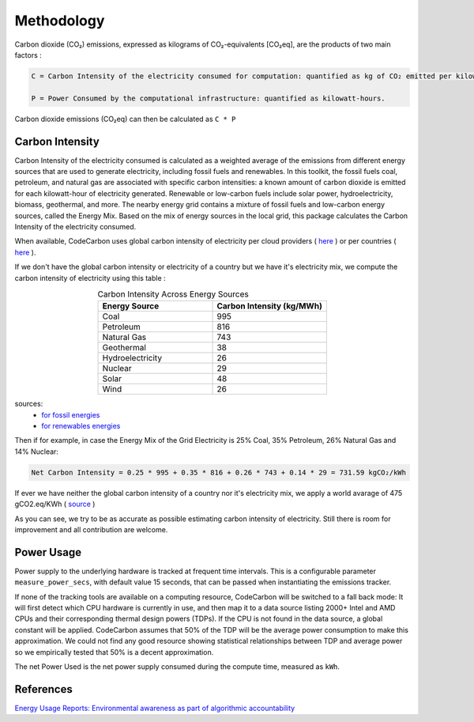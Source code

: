 .. _methodology:

Methodology
===========
Carbon dioxide (CO₂) emissions, expressed as kilograms of CO₂-equivalents [CO₂eq], are the products of two main factors :

.. code-block:: text

    C = Carbon Intensity of the electricity consumed for computation: quantified as kg of CO₂ emitted per kilowatt-hour of electricity.

    P = Power Consumed by the computational infrastructure: quantified as kilowatt-hours.

Carbon dioxide emissions (CO₂eq) can then be calculated as ``C * P``


Carbon Intensity
----------------
Carbon Intensity of the electricity consumed is calculated as a weighted average of the emissions from different
energy sources that are used to generate electricity, including fossil fuels and renewables. In this toolkit, the fossil fuels coal, petroleum, and natural gas are associated with specific carbon intensities: a known amount of carbon dioxide is emitted for each kilowatt-hour of electricity generated. Renewable or low-carbon fuels include solar power, hydroelectricity, biomass, geothermal, and more. The nearby energy grid contains a mixture of fossil fuels and low-carbon energy sources, called the Energy Mix. Based on the mix of energy sources in the local grid, this package calculates the Carbon Intensity of the electricity consumed.

.. image:: ./images/grid_energy_mix.png
            :align: center
            :alt: Grid Energy Mix
            :height: 300px
            :width: 350px

When available, CodeCarbon uses global carbon intensity of electricity per cloud providers ( `here <https://github.com/mlco2/codecarbon/blob/master/codecarbon/data/cloud/impact.csv>`_ ) or per countries ( `here <https://github.com/mlco2/codecarbon/blob/master/codecarbon/data/private_infra/eu-carbon-intensity-electricity.csv>`_ ).

If we don't have the global carbon intensity or electricity of a country but we have it's electricity mix, we compute the carbon intensity of electricity using this table :

.. list-table:: Carbon Intensity Across Energy Sources
   :widths: 50 50
   :align: center
   :header-rows: 1

   * - Energy Source
     - Carbon Intensity (kg/MWh)
   * - Coal
     - 995
   * - Petroleum
     - 816
   * - Natural Gas
     - 743
   * - Geothermal
     - 38
   * - Hydroelectricity
     - 26
   * - Nuclear
     - 29
   * - Solar 
     - 48
   * - Wind
     - 26
   
sources: 
 -  `for fossil energies <https://github.com/responsibleproblemsolving/energy-usage#conversion-to-co2>`_ 
 - `for renewables energies <http://www.world-nuclear.org/uploadedFiles/org/WNA/Publications/Working_Group_Reports/comparison_of_lifecycle.pdf>`_  


Then if for example, in case the Energy Mix of the Grid Electricity is 25% Coal, 35% Petroleum, 26% Natural Gas and 14% Nuclear:

.. code-block:: text

    Net Carbon Intensity = 0.25 * 995 + 0.35 * 816 + 0.26 * 743 + 0.14 * 29 = 731.59 kgCO₂/kWh

If ever we have neither the global carbon intensity of a country nor it's electricity mix, we apply a world avarage of 475 gCO2.eq/KWh ( `source <https://www.iea.org/reports/global-energy-co2-status-report-2019/emissions>`_ )

As you can see, we try to be as accurate as possible estimating carbon intensity of electricity. Still there is room for improvement and all contribution are welcome.


Power Usage
-----------
Power supply to the underlying hardware is tracked at frequent time intervals. This is a configurable parameter
``measure_power_secs``, with default value 15 seconds, that can be passed when instantiating the emissions tracker.

If none of the tracking tools are available on a computing resource, CodeCarbon will be switched to a fall back mode: It will first detect which CPU hardware is currently in use, and then map it to a data source listing 2000+ Intel and AMD CPUs and their corresponding thermal design powers (TDPs). If the CPU is not found in the data source, a global constant will be applied. CodeCarbon assumes that 50% of the TDP will be the average power consumption to make this approximation. We could not find any good resource showing statistical relationships between TDP and average power so we empirically tested that 50% is a decent approximation.

The net Power Used is the net power supply consumed during the compute time, measured as ``kWh``.


References
----------
`Energy Usage Reports: Environmental awareness as part of algorithmic accountability <https://arxiv.org/pdf/1911.08354.pdf>`_
